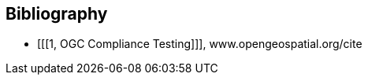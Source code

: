 [bibliography]
[[Bibliography]]
== Bibliography

* [[[1, OGC Compliance Testing]]], www.opengeospatial.org/cite
